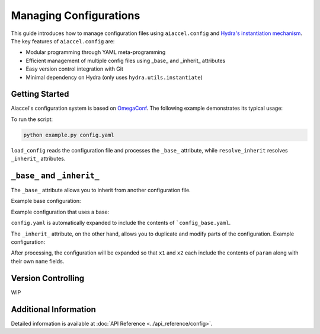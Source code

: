 Managing Configurations
=======================

This guide introduces how to manage configuration files using ``aiaccel.config`` and `Hydra's instantiation mechanism <https://hydra.cc/docs/advanced/instantiate_objects/overview/>`_.
The key features of ``aiaccel.config`` are:

- Modular programming through YAML meta-programming
- Efficient management of multiple config files using _base_ and _inherit_ attributes
- Easy version control integration with Git
- Minimal dependency on Hydra (only uses ``hydra.utils.instantiate``)

Getting Started
---------------

Aiaccel's configuration system is based on `OmegaConf <http://omegaconf.readthedocs.io/>`_.
The following example demonstrates its typical usage:

.. code-block:: yaml
    :caption: config.yaml

    model:
        _target_: torchvision.models.resnet50
        weights:
            _target_: hydra.utils.get_object
            path: torchvision.models.ResNet50_Weights.DEFAULT

    optimizer_generator:
        _partial_: True
        _target_: torch.optim.Adam
        lr: 1.e-4

.. code-block:: python
    :caption: example.py

    from argparse import ArgumentParser

    from aiaccel.config import (
        load_config,
        overwrite_omegaconf_dumper,
        print_config,
        resolve_inherit,
    )
    from hydra.utils import instantiate

    overwrite_omegaconf_dumper()

    parser = ArgumentParser()
    parser.add_argument("config", type=str, help="Config file in YAML format")
    args, unk_args = parser.parse_known_args()

    config = load_config(args.config)

    print_config(config)

    config = resolve_inherit(config)

    model = instantiate(config.model)

    optimizer_generator = instantiate(config.optimizer_generator)
    optimizer = optimizer_generator(params=model.parameters())

    ...


To run the script:

.. code-block:: bash

    python example.py config.yaml

``load_config`` reads the configuration file and processes the ``_base_`` attribute, while ``resolve_inherit`` resolves ``_inherit_`` attributes.

``_base_`` and ``_inherit_``
----------------------------

The ``_base_`` attribute allows you to inherit from another configuration file.

Example base configuration:

.. code-block:: yaml
    :caption: config_base.yaml

    params:
        _convert_: partial
        _target_: aiaccel.hpo.apps.optimize.HparamsManager
        x1: [0, 1]
        x2:
            _target_: aiaccel.hpo.optuna.suggest_wrapper.SuggestFloat
            name: x2
            low: 0.0
            high: 1.0
            log: false

Example configuration that uses a base:

.. code-block:: yaml
    :caption: config.yaml

    _base_: config_base.yaml
    n_trials: 100
    n_max_jobs: 4

``config.yaml`` is automatically expanded to include the contents of ```config_base.yaml``.

The ``_inherit_`` attribute, on the other hand, allows you to duplicate and modify parts of the configuration.
Example configuration:

.. code-block:: yaml
    :caption: config.yaml

    params:
        _convert_: partial
        _target_: aiaccel.hpo.apps.optimize.HparamsManager
        x1:
            _inherit_: "${param}"
            name: x1
        x2:
            _inherit_: "${param}"
            name: x2

    objective:
        _target_: objective.main

    n_trials: 30
    n_max_jobs: 4

    param:
        _target_: aiaccel.hpo.optuna.suggest_wrapper.SuggestFloat
        low: 0.0
        high: 1.0
        log: false

After processing, the configuration will be expanded so that ``x1`` and ``x2`` each include the contents of ``param`` along with their own ``name`` fields.

Version Controlling
-------------------
WIP

Additional Information
----------------------
Detailed information is available at :doc:`API Reference <../api_reference/config>`.

